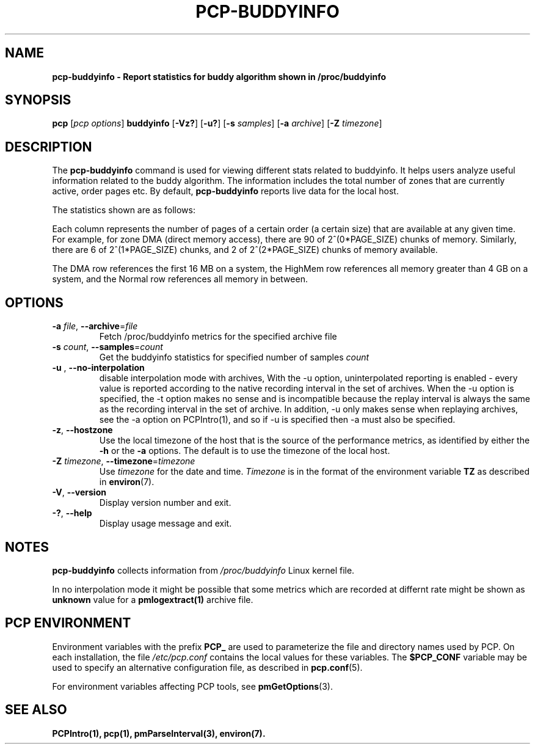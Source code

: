 '\"! tbl | mmdoc
'\"macro stdmacro
.\"
.\" Man page for pcp-buddyinfo
.\" Copyright (c) 2023 Oracle and/or its affiliates.
.\" DO NOT ALTER OR REMOVE COPYRIGHT NOTICES OR THIS FILE HEADER.
.\"
.\" This program is free software; you can redistribute it and/or modify it
.\" under the terms of the GNU General Public License as published by the
.\" Free Software Foundation; either version 2 of the License, or (at your
.\" option) any later version.
.\"
.\" This program is distributed in the hope that it will be useful, but
.\" WITHOUT ANY WARRANTY; without even the implied warranty of MERCHANTABILITY
.\" or FITNESS FOR A PARTICULAR PURPOSE.  See the GNU General Public License
.\" for more details.
.\"
.TH PCP-BUDDYINFO 1 "PCP" "Performance Co-Pilot"
.SH NAME
\f3pcp-buddyinfo\f3 \- Report statistics for buddy algorithm shown in /proc/buddyinfo
.SH SYNOPSIS
\f3pcp\f1
[\f2pcp\ options\f1]
\f3buddyinfo\f1
[\f3\-Vz?\f1]
[\f3\-u?\f1]
[\f3\-s\f1 \f2samples\f1]
[\f3\-a\f1 \f2archive\f1]
[\f3\-Z\f1 \f2timezone\f1]
.SH DESCRIPTION
The
.B pcp-buddyinfo
command is used for viewing different stats related to buddyinfo.
It helps users analyze useful information related to the buddy algorithm.
The information includes the total number of zones that are currently active,
order pages etc.
By default,
.B pcp-buddyinfo
reports live data for the local host.

The statistics shown are as follows:

.TS
lfB  lfB
l    lx.
HEADER          DESCRIPTION
_               _
Normal          zones available
Nodes           available nodes
Order0          available pages of order 0
Order1          available pages of order 1
Order2          available pages of order 2
Order3          available pages of order 3
Order4          available pages of order 4
Order5          available pages of order 5
Order6          available pages of order 6
Order7          available pages of order 7
Order8          available pages of order 8
Order9          available pages of order 9
Order10         available pages of order 10
.TE


Each column represents the number of pages of a certain order (a certain size) that are available at any given time. For example, for zone DMA (direct memory access), there are 90 of 2^(0*PAGE_SIZE) chunks of memory. Similarly, there are 6 of 2^(1*PAGE_SIZE) chunks, and 2 of 2^(2*PAGE_SIZE) chunks of memory available.
.PP
The DMA row references the first 16 MB on a system, the HighMem row references all memory greater than 4 GB on a system, and the Normal row references all memory in between.
.SH OPTIONS
.TP
\fB\-a\fR \fIfile\fR, \fB\-\-archive\fR=\fIfile\fR
Fetch /proc/buddyinfo metrics for the specified archive file
.TP
\fB\-s\fR \fIcount\fR, \fB\-\-samples\fR=\fIcount\fR
Get the buddyinfo statistics for specified number of samples \fIcount\fR
.TP
.TP
\fB\-u\fR , \fB\-\-no-interpolation\fR
disable interpolation mode with archives, With the -u option, uninterpolated reporting is enabled - every value is reported according to  the
native  recording  interval  in  the  set  of  archives.  When the -u option is specified, the -t option makes no sense and is incompatible because the replay interval is always the same as the
recording interval in the set of archive.  In addition, -u only makes sense when replaying archives, see the -a option on PCPIntro(1), and so if -u is specified then -a must also be specified.
.TP
\fB\-z\fR, \fB\-\-hostzone\fR
Use the local timezone of the host that is the source of the
performance metrics, as identified by either the
.B \-h
or the
.B \-a
options.
The default is to use the timezone of the local host.
.TP
\fB\-Z\fR \fItimezone\fR, \fB\-\-timezone\fR=\fItimezone\fR
Use
.I timezone
for the date and time.
.I Timezone
is in the format of the environment variable
.B TZ
as described in
.BR environ (7).
.TP
\fB\-V\fR, \fB\-\-version\fR
Display version number and exit.
.TP
\fB\-?\fR, \fB\-\-help\fR
Display usage message and exit.
.SH NOTES
.B pcp-buddyinfo
collects information from \fI/proc/buddyinfo\fP Linux kernel file.

In no interpolation mode it might be possible that some metrics which are recorded at differnt rate might be shown as 
.B unknown
value for a 
.BR pmlogextract(1)
archive file.
.SH PCP ENVIRONMENT
Environment variables with the prefix \fBPCP_\fP are used to parameterize the file and directory names used by PCP. On each installation, the file \fI/etc/pcp.conf\fP contains the local values for these variables. The \fB$PCP_CONF\fP variable may be used to specify an alternative configuration file, as described in \fBpcp.conf\fP(5).
.PP
For environment variables affecting PCP tools, see \fBpmGetOptions\fP(3).
.SH SEE ALSO
.BR PCPIntro(1),
.BR pcp(1),
.BR pmParseInterval(3),
.BR environ(7).

.\" control lines for scripts/man-spell
.\" +ok+ PAGE_SIZE buddyinfo {from pcp-buddyinfo} HighMem
